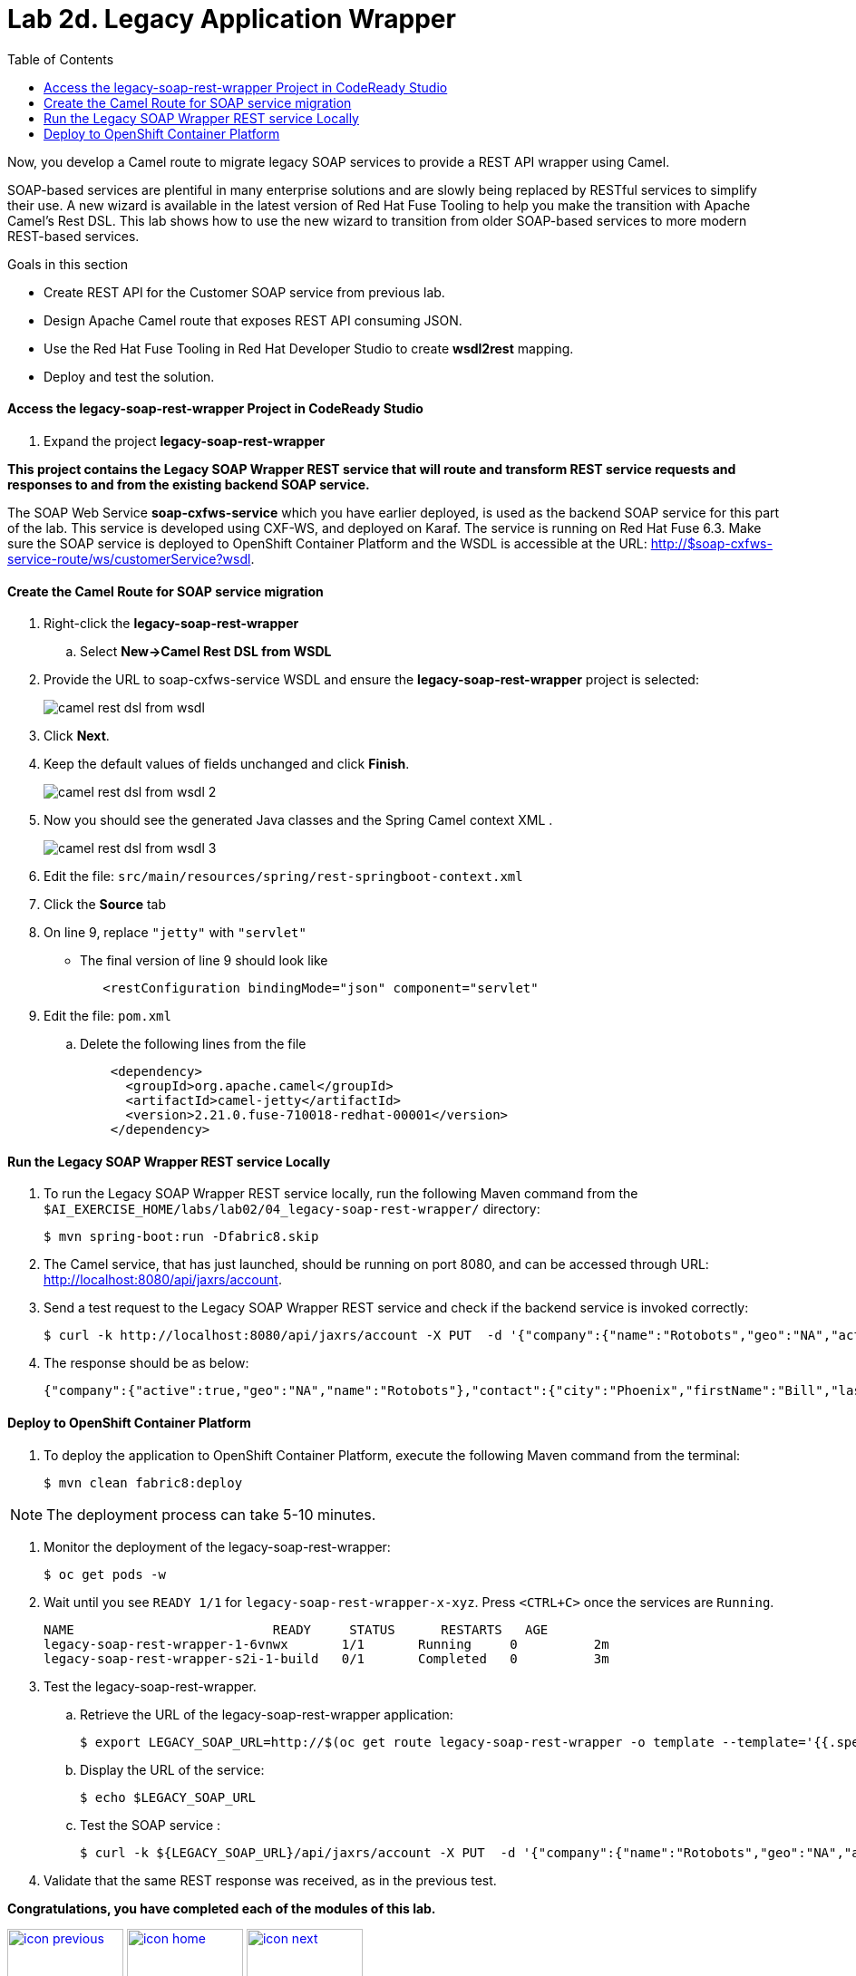 :scrollbar:
:data-uri:
:toc2:
:linkattrs:

= Lab 2d. Legacy Application Wrapper

Now, you develop a Camel route to migrate legacy SOAP services to provide a REST API wrapper using Camel.

SOAP-based services are plentiful in many enterprise solutions and are slowly being replaced by RESTful services to simplify their use. A new wizard is available in the latest version of Red Hat Fuse Tooling to help you make the transition with Apache Camel’s Rest DSL. This lab shows how to use the new wizard to transition from older SOAP-based services to more modern REST-based services.

.Goals in this section
* Create REST API for the Customer SOAP service from previous lab.
* Design Apache Camel route that exposes REST API consuming JSON.
* Use the Red Hat Fuse Tooling in Red Hat Developer Studio to create *wsdl2rest* mapping.
* Deploy and test the solution.


==== Access the legacy-soap-rest-wrapper Project in CodeReady Studio

. Expand the project *legacy-soap-rest-wrapper*

*This project contains the Legacy SOAP Wrapper REST service that will route and transform REST service requests and responses to and from the existing backend SOAP service.*

The SOAP Web Service *soap-cxfws-service* which you have earlier deployed, is used as the backend SOAP service for this part of the lab. This service is developed using CXF-WS, and deployed on Karaf. The service is running on Red Hat Fuse 6.3. Make sure the SOAP service is deployed to OpenShift Container Platform and the WSDL is accessible at the URL: link:http://$soap-cxfws-service-route/ws/customerService?wsdl[http://$soap-cxfws-service-route/ws/customerService?wsdl].


==== Create the Camel Route for SOAP service migration

. Right-click the *legacy-soap-rest-wrapper* 
.. Select *New->Camel Rest DSL from WSDL*

. Provide the URL to soap-cxfws-service WSDL and ensure the *legacy-soap-rest-wrapper* project is selected:
+
image::images/lab-02/camel-rest-dsl-from-wsdl.png[]

. Click *Next*.
. Keep the default values of fields unchanged and click *Finish*.
+
image::images/lab-02/camel-rest-dsl-from-wsdl-2.png[]

. Now you should see the generated Java classes and the Spring Camel context XML .
+
image::images/lab-02/camel-rest-dsl-from-wsdl-3.png[]

. Edit the file: `src/main/resources/spring/rest-springboot-context.xml`

. Click the *Source* tab

. On line 9, replace `"jetty"` with `"servlet"`

* The final version of line 9 should look like
+
----
   <restConfiguration bindingMode="json" component="servlet"
----

. Edit the file: `pom.xml`

.. Delete the following lines from the file
+
----
    <dependency>
      <groupId>org.apache.camel</groupId>
      <artifactId>camel-jetty</artifactId>
      <version>2.21.0.fuse-710018-redhat-00001</version>
    </dependency>
----

==== Run the Legacy SOAP Wrapper REST service Locally

. To run the Legacy SOAP Wrapper REST service locally, run the following Maven command from the `$AI_EXERCISE_HOME/labs/lab02/04_legacy-soap-rest-wrapper/` directory:
+
----
$ mvn spring-boot:run -Dfabric8.skip
----
+
. The Camel service, that has just launched, should be running on port 8080, and can be accessed through URL: link:http://localhost:8080/api/jaxrs/account[http://localhost:8080/api/jaxrs/account].

. Send a test request to the Legacy SOAP Wrapper REST service and check if the backend service is invoked correctly:
+
----
$ curl -k http://localhost:8080/api/jaxrs/account -X PUT  -d '{"company":{"name":"Rotobots","geo":"NA","active":true},"contact":{"firstName":"Bill","lastName":"Smith","streetAddr":"100 N Park Ave.","city":"Phoenix","state":"AZ","zip":"85017","phone":"602-555-1100"}}' -H 'content-type: application/json'
----

. The response should be as below:
+
----
{"company":{"active":true,"geo":"NA","name":"Rotobots"},"contact":{"city":"Phoenix","firstName":"Bill","lastName":"Smith","phone":"602-555-1100","state":"AZ","streetAddr":"100 N Park Ave.","zip":"85017"},"id":33,"salesContact":"Bernard Tison"}
----


==== Deploy to OpenShift Container Platform


. To deploy the application to OpenShift Container Platform, execute the following Maven command from the terminal:
+
----
$ mvn clean fabric8:deploy
----

NOTE: The deployment process can take 5-10 minutes.

. Monitor the deployment of the legacy-soap-rest-wrapper:
+
----
$ oc get pods -w
----

. Wait until you see `READY 1/1` for `legacy-soap-rest-wrapper-x-xyz`. Press `<CTRL+C>` once the services are `Running`.
+
----
NAME                          READY     STATUS      RESTARTS   AGE
legacy-soap-rest-wrapper-1-6vnwx       1/1       Running     0          2m
legacy-soap-rest-wrapper-s2i-1-build   0/1       Completed   0          3m
----
+

. Test the legacy-soap-rest-wrapper.
.. Retrieve the URL of the legacy-soap-rest-wrapper application:
+
----
$ export LEGACY_SOAP_URL=http://$(oc get route legacy-soap-rest-wrapper -o template --template='{{.spec.host}}')
----

.. Display the URL of the service:
+
----
$ echo $LEGACY_SOAP_URL
----

.. Test the SOAP service :
+
----
$ curl -k ${LEGACY_SOAP_URL}/api/jaxrs/account -X PUT  -d '{"company":{"name":"Rotobots","geo":"NA","active":true},"contact":{"firstName":"Bill","lastName":"Smith","streetAddr":"100 N Park Ave.","city":"Phoenix","state":"AZ","zip":"85017","phone":"602-555-1100"}}' -H 'content-type: application/json'
----
+
. Validate that the same REST response was received, as in the previous test.

*Congratulations, you have completed each of the modules of this lab.*

[.text-center]
image:images/icons/icon-previous.png[align=left, width=128, link=2c_Integration_Application.adoc] image:images/icons/icon-home.png[align="center",width=128, link=README.adoc] image:images/icons/icon-next.png[align="right"width=128, link=3_Fuse_Online_Enrich_Lab.adoc]
